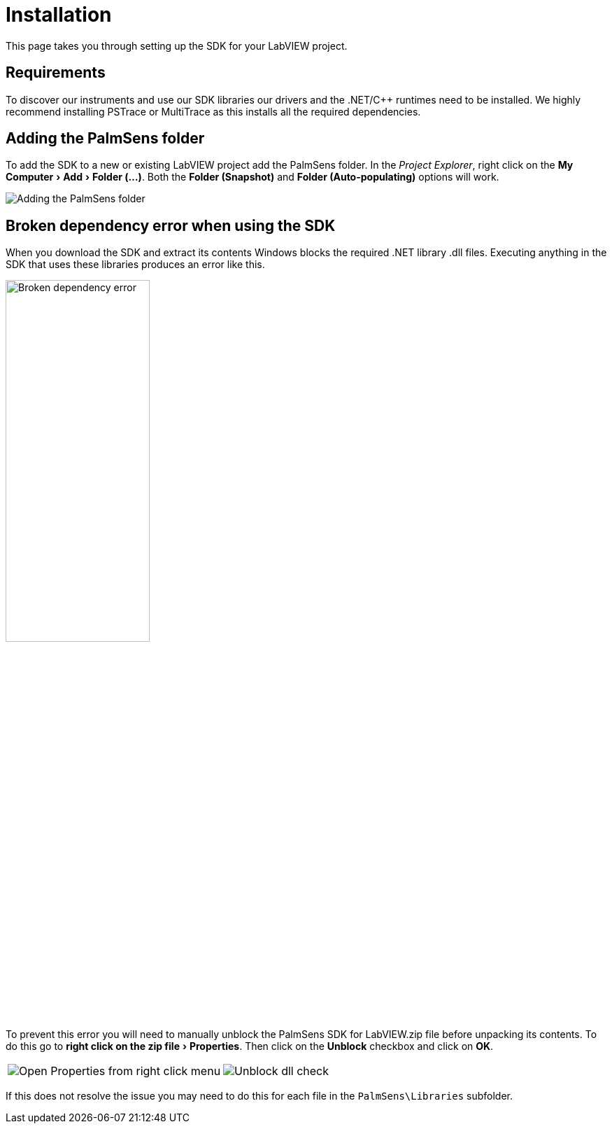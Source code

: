 = Installation
:experimental: true

This page takes you through setting up the SDK for your LabVIEW project.

== Requirements

To discover our instruments and use our SDK libraries our drivers and the .NET/C++ runtimes need to be installed.
We highly recommend installing PSTrace or MultiTrace as this installs all the required dependencies.

== Adding the PalmSens folder

To add the SDK to a new or existing LabVIEW project add the PalmSens folder.
In the _Project Explorer_, right click on the menu:My Computer[Add > Folder (...)].
Both the menu:Folder (Snapshot)[] and menu:Folder (Auto-populating)[] options will work.

image::installation_palmsens_folder.png[Adding the PalmSens folder]

== Broken dependency error when using the SDK

When you download the SDK and extract its contents Windows blocks the required .NET library .dll files.
Executing anything in the SDK that uses these libraries produces an error like this.

image::broken_dependency_1.png[Broken dependency error, width=49%]

To prevent this error you will need to manually unblock the PalmSens SDK for LabVIEW.zip file before unpacking its contents.
To do this go to menu:right click on the zip file[Properties].
Then click on the btn:[Unblock] checkbox and click on btn:[OK].

[cols=".^a,.^a", frame=none, grid=none]
|===
| image::broken_dependency_2.png[Open Properties from right click menu]
| image::broken_dependency_3.png[Unblock dll check]
|===

If this does not resolve the issue you may need to do this for each file in the `PalmSens\Libraries` subfolder.
